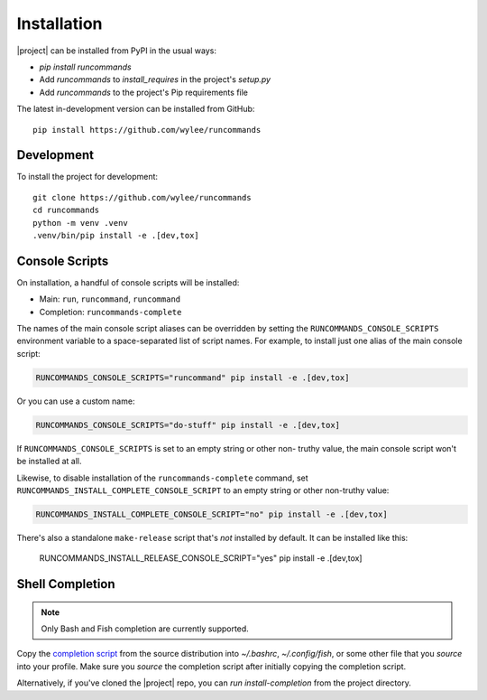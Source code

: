 Installation
++++++++++++

|project| can be installed from PyPI in the usual ways:

- `pip install runcommands`
- Add `runcommands` to `install_requires` in the project's `setup.py`
- Add `runcommands` to the project's Pip requirements file

The latest in-development version can be installed from GitHub::

    pip install https://github.com/wylee/runcommands

Development
===========

To install the project for development::

    git clone https://github.com/wylee/runcommands
    cd runcommands
    python -m venv .venv
    .venv/bin/pip install -e .[dev,tox]

Console Scripts
===============

On installation, a handful of console scripts will be installed:

- Main: ``run``, ``runcommand``, ``runcommand``
- Completion: ``runcommands-complete``

The names of the main console script aliases can be overridden by setting the
``RUNCOMMANDS_CONSOLE_SCRIPTS`` environment variable to a space-separated list
of script names. For example, to install just one alias of the main console
script:

.. code-block:: shell

    RUNCOMMANDS_CONSOLE_SCRIPTS="runcommand" pip install -e .[dev,tox]

Or you can use a custom name:

.. code-block:: shell

    RUNCOMMANDS_CONSOLE_SCRIPTS="do-stuff" pip install -e .[dev,tox]

If ``RUNCOMMANDS_CONSOLE_SCRIPTS`` is set to an empty string or other non-
truthy value, the main console script won't be installed at all.

Likewise, to disable installation of the ``runcommands-complete`` command, set
``RUNCOMMANDS_INSTALL_COMPLETE_CONSOLE_SCRIPT`` to an empty string or other
non-truthy value:

.. code-block:: shell

    RUNCOMMANDS_INSTALL_COMPLETE_CONSOLE_SCRIPT="no" pip install -e .[dev,tox]

There's also a standalone ``make-release`` script that's *not* installed by
default. It can be installed like this:

    RUNCOMMANDS_INSTALL_RELEASE_CONSOLE_SCRIPT="yes" pip install -e .[dev,tox]

Shell Completion
================

.. note:: Only Bash and Fish completion are currently supported.

Copy the `completion script`_ from the source distribution into
`~/.bashrc`, `~/.config/fish`, or some other file that you `source` into
your profile.  Make sure you `source` the completion script after
initially copying the completion script.

Alternatively, if you've cloned the |project| repo, you can `run
install-completion` from the project directory.

.. _completion script: https://github.com/wylee/runcommands/blob/master/runcommands/completion

